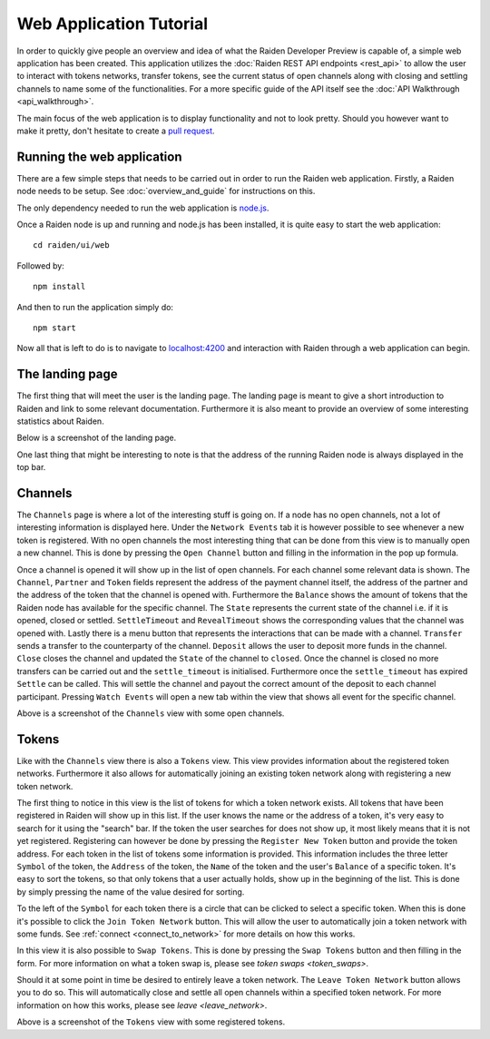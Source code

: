 Web Application Tutorial
############################

In order to quickly give people an overview and idea of what the Raiden Developer Preview is capable of, a simple web application has been created. This application utilizes the :doc:`Raiden REST API endpoints <rest_api>` to allow the user to interact with tokens networks, transfer tokens, see the current status of open channels along with closing and settling channels to name some of the functionalities. For a more specific guide of the API itself see the :doc:`API Walkthrough <api_walkthrough>`.

The main focus of the web application is to display functionality and not to look pretty. Should you however want to make it pretty, don't hesitate to create a `pull request <https://github.com/raiden-network/raiden/pulls>`_.


Running the web application
---------------------------
There are a few simple steps that needs to be carried out in order to run the Raiden web application. Firstly, a Raiden node needs to be setup. See :doc:`overview_and_guide` for instructions on this.

The only dependency needed to run the web application is `node.js <https://docs.npmjs.com/getting-started/installing-node>`_.

Once a Raiden node is up and running and node.js has been installed, it is quite easy to start the web application::

    cd raiden/ui/web

Followed by::

    npm install

And then to run the application simply do::

    npm start

Now all that is left to do is to navigate to `localhost:4200 <localhost:4200>`_ and interaction with Raiden through a web application can begin.


The landing page
------------------
The first thing that will meet the user is the landing page. The landing page is meant to give a short introduction to Raiden and link to some relevant documentation. Furthermore it is also meant to provide an overview of some interesting statistics about Raiden.

Below is a screenshot of the landing page.

.. image:: images/raiden_webui_landing_page_screenshot.png
    :alt: Raiden web app landing page

One last thing that might be interesting to note is that the address of the running Raiden node is always displayed in the top bar.

Channels
-------------
The ``Channels`` page is where a lot of the interesting stuff is going on. If a node has no open channels, not a lot of interesting information is displayed here. Under the ``Network Events`` tab it is however possible to see whenever a new token is registered. With no open channels the most interesting thing that can be done from this view is to manually open a new channel. This is done by pressing the ``Open Channel`` button and filling in the information in the pop up formula.

Once a channel is opened it will show up in the list of open channels. For each channel some relevant data is shown. The ``Channel``, ``Partner`` and ``Token`` fields represent the address of the payment channel itself, the address of the partner and the address of the token that the channel is opened with. Furthermore the ``Balance`` shows the amount of tokens that the Raiden node has available for the specific channel. The ``State`` represents the current state of the channel i.e. if it is opened, closed or settled. ``SettleTimeout`` and ``RevealTimeout`` shows the corresponding values that the channel was opened with. Lastly there is a menu button that represents the interactions that can be made with a channel.
``Transfer`` sends a transfer to the counterparty of the channel. ``Deposit`` allows the user to deposit more funds in the channel. ``Close`` closes the channel and updated the ``State`` of the channel to ``closed``. Once the channel is closed no more transfers can be carried out and the ``settle_timeout`` is initialised. Furthermore once the ``settle_timeout`` has expired ``Settle`` can be called. This will settle the channel and payout the correct amount of the deposit to each channel participant. Pressing ``Watch Events`` will open a new tab within the view that shows all event for the specific channel.


.. image:: images/raiden_webui_channels_view_screenshot.png
    :alt: Raiden web app channels page

Above is a screenshot of the ``Channels`` view with some open channels.


Tokens
----------
Like with the ``Channels`` view there is also a ``Tokens`` view. This view provides information about the registered token networks. Furthermore it also allows for automatically joining an existing token network along with registering a new token network.

The first thing to notice in this view is the list of tokens for which a token network exists. All tokens that have been registered in Raiden will show up in this list. If the user knows the name or the address of a token, it's very easy to search for it using the "search" bar. If the token the user searches for does not show up, it most likely means that it is not yet registered. Registering can however be done by pressing the ``Register New Token`` button and provide the token address. For each token in the list of tokens some information is provided. This information includes the three letter ``Symbol`` of the token, the ``Address`` of the token, the ``Name`` of the token and the user's ``Balance`` of a specific token. It's easy to sort the tokens, so that only tokens that a user actually holds, show up in the beginning of the list. This is done by simply pressing the name of the value desired for sorting.

To the left of the ``Symbol`` for each token there is a circle that can be clicked to select a specific token. When this is done it's possible to click the ``Join Token Network`` button. This will allow the user to automatically join a token network with some funds. See :ref:`connect <connect_to_network>` for more details on how this works.

In this view it is also possible to ``Swap Tokens``. This is done by pressing the ``Swap Tokens`` button and then filling in the form. For more information on what a token swap is, please see `token swaps <token_swaps>`.

Should it at some point in time be desired to entirely leave a token network. The ``Leave Token Network`` button allows you to do so. This will automatically close and settle all open channels within a specified token network. For more information on how this works, please see `leave <leave_network>`.


.. image:: images/raiden_webui_tokens_view_screenshot.png
    :alt: Raiden web app tokens page

Above is a screenshot of the ``Tokens`` view with some registered tokens.
